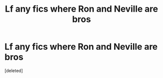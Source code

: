 #+TITLE: Lf any fics where Ron and Neville are bros

* Lf any fics where Ron and Neville are bros
:PROPERTIES:
:Score: 3
:DateUnix: 1613945988.0
:DateShort: 2021-Feb-22
:FlairText: Request
:END:
[deleted]

